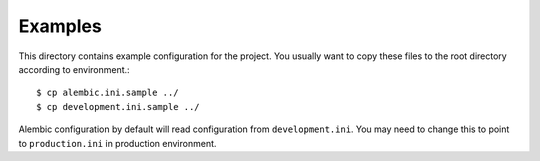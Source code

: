 Examples
========

This directory contains example configuration for the project. You usually want to copy these files to the root directory according to environment.::

    $ cp alembic.ini.sample ../
    $ cp development.ini.sample ../

Alembic configuration by default will read configuration from ``development.ini``. You may need to change this to point to ``production.ini`` in production environment.